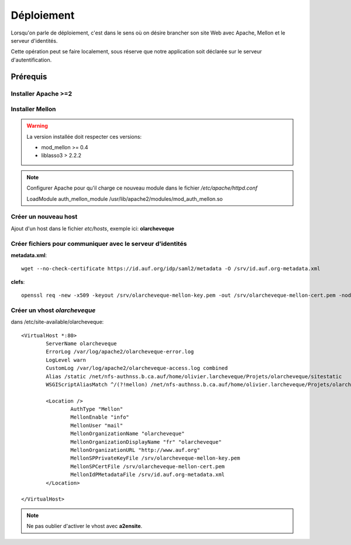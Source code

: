 Déploiement
***********

Lorsqu'on parle de déploiement, c'est dans le sens où on désire brancher
son site Web avec Apache, Mellon et le serveur d'identités.

Cette opération peut se faire localement, sous réserve que notre application
soit déclarée sur le serveur d'autentification.

Prérequis
=========

Installer Apache >=2
++++++++++++++++++++


Installer Mellon
++++++++++++++++

.. warning::

    La version installée doit respecter ces versions:
    
    * mod_mellon >= 0.4
    
    * liblasso3 > 2.2.2

.. Note::

   Configurer Apache pour qu'il charge ce nouveau module dans le fichier
   */etc/apache/httpd.conf*

   LoadModule auth_mellon_module /usr/lib/apache2/modules/mod_auth_mellon.so


Créer un nouveau host
+++++++++++++++++++++

Ajout d'un host dans le fichier *etc/hosts*, exemple ici: **olarcheveque**


Créer fichiers pour communiquer avec le serveur d'identités
++++++++++++++++++++++++++++++++++++++++++++++++++++++++++++

**metadata.xml**::

    wget --no-check-certificate https://id.auf.org/idp/saml2/metadata -O /srv/id.auf.org-metadata.xml

**clefs**::

    openssl req -new -x509 -keyout /srv/olarcheveque-mellon-key.pem -out /srv/olarcheveque-mellon-cert.pem -nodes -days 3650 -newkey rsa:2048 -subj "/CN=olarcheveque" 

Créer un vhost *olarcheveque*
+++++++++++++++++++++++++++++

dans /etc/site-available/olarcheveque:

::

  <VirtualHost *:80>
          ServerName olarcheveque
          ErrorLog /var/log/apache2/olarcheveque-error.log
          LogLevel warn
          CustomLog /var/log/apache2/olarcheveque-access.log combined
          Alias /static /net/nfs-authnss.b.ca.auf/home/olivier.larcheveque/Projets/olarcheveque/sitestatic
          WSGIScriptAliasMatch ^/(?!mellon) /net/nfs-authnss.b.ca.auf/home/olivier.larcheveque/Projets/olarcheveque/bin/django.wsgi
  
          <Location />
                  AuthType "Mellon" 
                  MellonEnable "info" 
                  MellonUser "mail" 
                  MellonOrganizationName "olarcheveque" 
                  MellonOrganizationDisplayName "fr" "olarcheveque" 
                  MellonOrganizationURL "http://www.auf.org" 
                  MellonSPPrivateKeyFile /srv/olarcheveque-mellon-key.pem
                  MellonSPCertFile /srv/olarcheveque-mellon-cert.pem
                  MellonIdPMetadataFile /srv/id.auf.org-metadata.xml
          </Location>
  
  </VirtualHost>

.. note::

  Ne pas oublier d'activer le vhost avec **a2ensite**.

